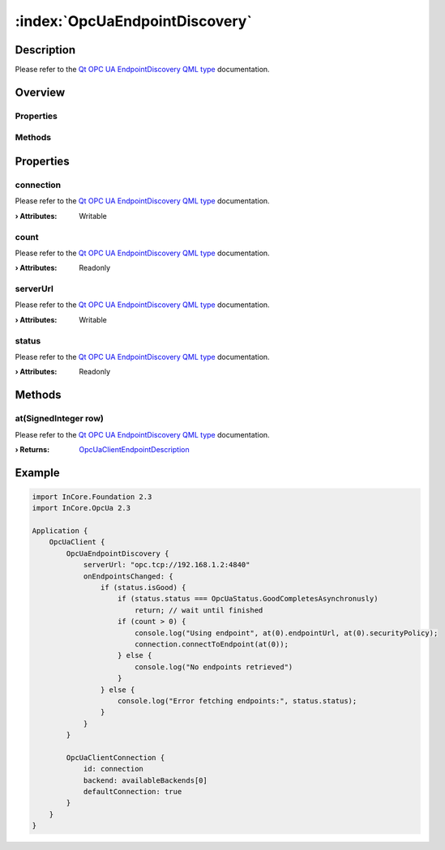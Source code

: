 
.. _object_OpcUaEndpointDiscovery:


:index:`OpcUaEndpointDiscovery`
-------------------------------

Description
***********

Please refer to the `Qt OPC UA EndpointDiscovery QML type <https://doc.qt.io/QtOPCUA/qml-qtopcua-endpointdiscovery.html#->`_ documentation.


Overview
********

Properties
++++++++++

.. hlist::
  :columns: 1

  * `connection <https://doc.qt.io/QtOPCUA/qml-qtopcua-endpointdiscovery.html#connection-prop>`_
  * `count <https://doc.qt.io/QtOPCUA/qml-qtopcua-endpointdiscovery.html#count-prop>`_
  * `serverUrl <https://doc.qt.io/QtOPCUA/qml-qtopcua-endpointdiscovery.html#serverUrl-prop>`_
  * `status <https://doc.qt.io/QtOPCUA/qml-qtopcua-endpointdiscovery.html#status-prop>`_

Methods
+++++++

.. hlist::
  :columns: 1

  * `at <https://doc.qt.io/QtOPCUA/qml-qtopcua-endpointdiscovery.html#at-method>`_



Properties
**********


.. _property_OpcUaEndpointDiscovery_connection:

.. index::
   single: connection

connection
++++++++++

Please refer to the `Qt OPC UA EndpointDiscovery QML type <https://doc.qt.io/QtOPCUA/qml-qtopcua-endpointdiscovery.html#connection-prop>`_ documentation.

:**› Attributes**: Writable


.. _property_OpcUaEndpointDiscovery_count:

.. index::
   single: count

count
+++++

Please refer to the `Qt OPC UA EndpointDiscovery QML type <https://doc.qt.io/QtOPCUA/qml-qtopcua-endpointdiscovery.html#count-prop>`_ documentation.

:**› Attributes**: Readonly


.. _property_OpcUaEndpointDiscovery_serverUrl:

.. index::
   single: serverUrl

serverUrl
+++++++++

Please refer to the `Qt OPC UA EndpointDiscovery QML type <https://doc.qt.io/QtOPCUA/qml-qtopcua-endpointdiscovery.html#serverUrl-prop>`_ documentation.

:**› Attributes**: Writable


.. _property_OpcUaEndpointDiscovery_status:

.. index::
   single: status

status
++++++

Please refer to the `Qt OPC UA EndpointDiscovery QML type <https://doc.qt.io/QtOPCUA/qml-qtopcua-endpointdiscovery.html#status-prop>`_ documentation.

:**› Attributes**: Readonly

Methods
*******


.. _method_OpcUaEndpointDiscovery_at:

.. index::
   single: at

at(SignedInteger row)
+++++++++++++++++++++

Please refer to the `Qt OPC UA EndpointDiscovery QML type <https://doc.qt.io/QtOPCUA/qml-qtopcua-endpointdiscovery.html#at-method>`_ documentation.

:**› Returns**: `OpcUaClientEndpointDescription <https://doc.qt.io/QtOPCUA/qml-qtopcua-endpointdescription.html>`_



.. _example_OpcUaEndpointDiscovery:


Example
*******

.. code-block:: qml

    import InCore.Foundation 2.3
    import InCore.OpcUa 2.3
    
    Application {
        OpcUaClient {
            OpcUaEndpointDiscovery {
                serverUrl: "opc.tcp://192.168.1.2:4840"
                onEndpointsChanged: {
                    if (status.isGood) {
                        if (status.status === OpcUaStatus.GoodCompletesAsynchronusly)
                            return; // wait until finished
                        if (count > 0) {
                            console.log("Using endpoint", at(0).endpointUrl, at(0).securityPolicy);
                            connection.connectToEndpoint(at(0));
                        } else {
                            console.log("No endpoints retrieved")
                        }
                    } else {
                        console.log("Error fetching endpoints:", status.status);
                    }
                }
            }
    
            OpcUaClientConnection {
                id: connection
                backend: availableBackends[0]
                defaultConnection: true
            }
        }
    }
    